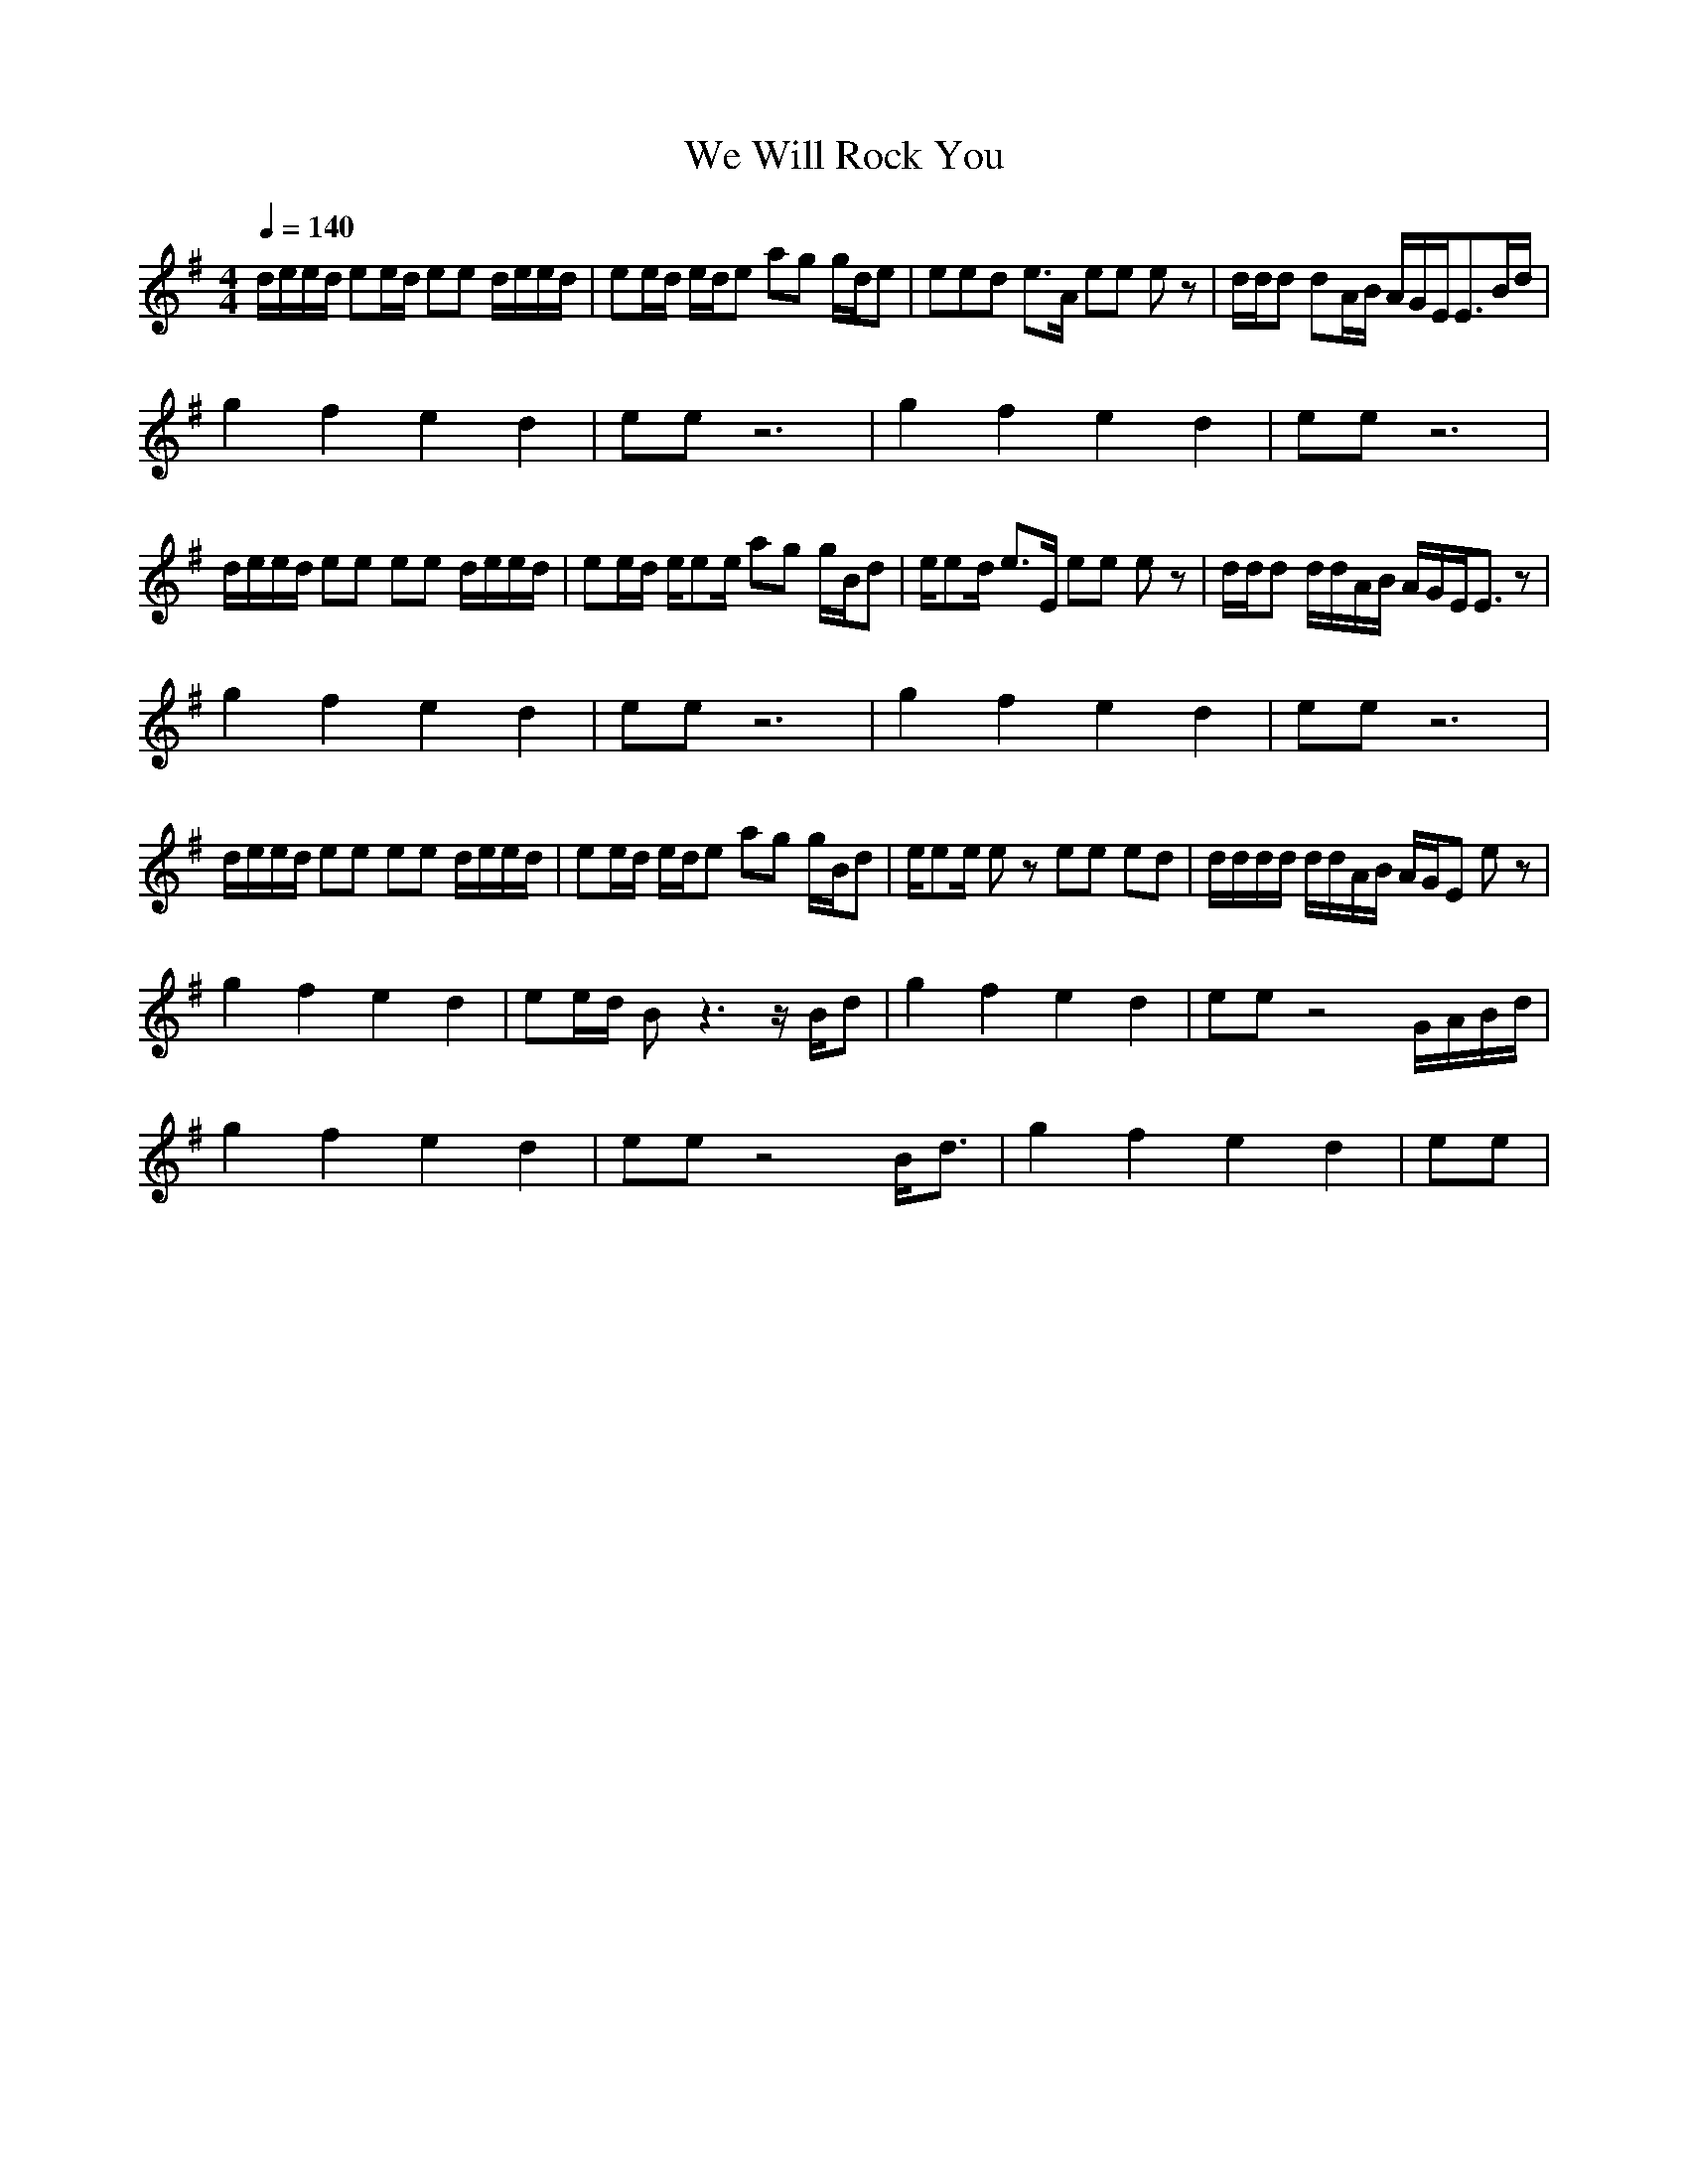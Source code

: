 X:1
T:We Will Rock You
M:4/4
L:1/8
Q:1/4=140
K:G
d/2e/2e/2d/2 ee/2d/2 ee d/2e/2e/2d/2|ee/2d/2 e/2d/2e ag g/2d/2e|eed e3/2A/2 ee ez|d/2d/2d dA/2B/2 A/2G/2E/2E3/2B/2d/2|
g2 f2 e2 d2|ee z6|g2 f2 e2 d2|ee z6|
d/2e/2e/2d/2 ee ee d/2e/2e/2d/2|ee/2d/2 e/2ee/2 ag g/2B/2d|e/2ed/2 e3/2E/2 ee ez|d/2d/2d d/2d/2A/2B/2 A/2G/2E/2E3/2z|
g2 f2 e2 d2|ee z6|g2 f2 e2 d2|ee z6|
d/2e/2e/2d/2 ee ee d/2e/2e/2d/2|ee/2d/2 e/2d/2e ag g/2B/2d|e/2ee/2 ez ee ed|d/2d/2d/2d/2 d/2d/2A/2B/2 A/2G/2E ez|
g2 f2 e2 d2|ee/2d/2 Bz3 z/2B/2d|g2 f2 e2 d2|ee z4 G/2A/2B/2d/2|
g2 f2 e2 d2|ee z4 B/2d3/2|g2 f2 e2 d2|ee |